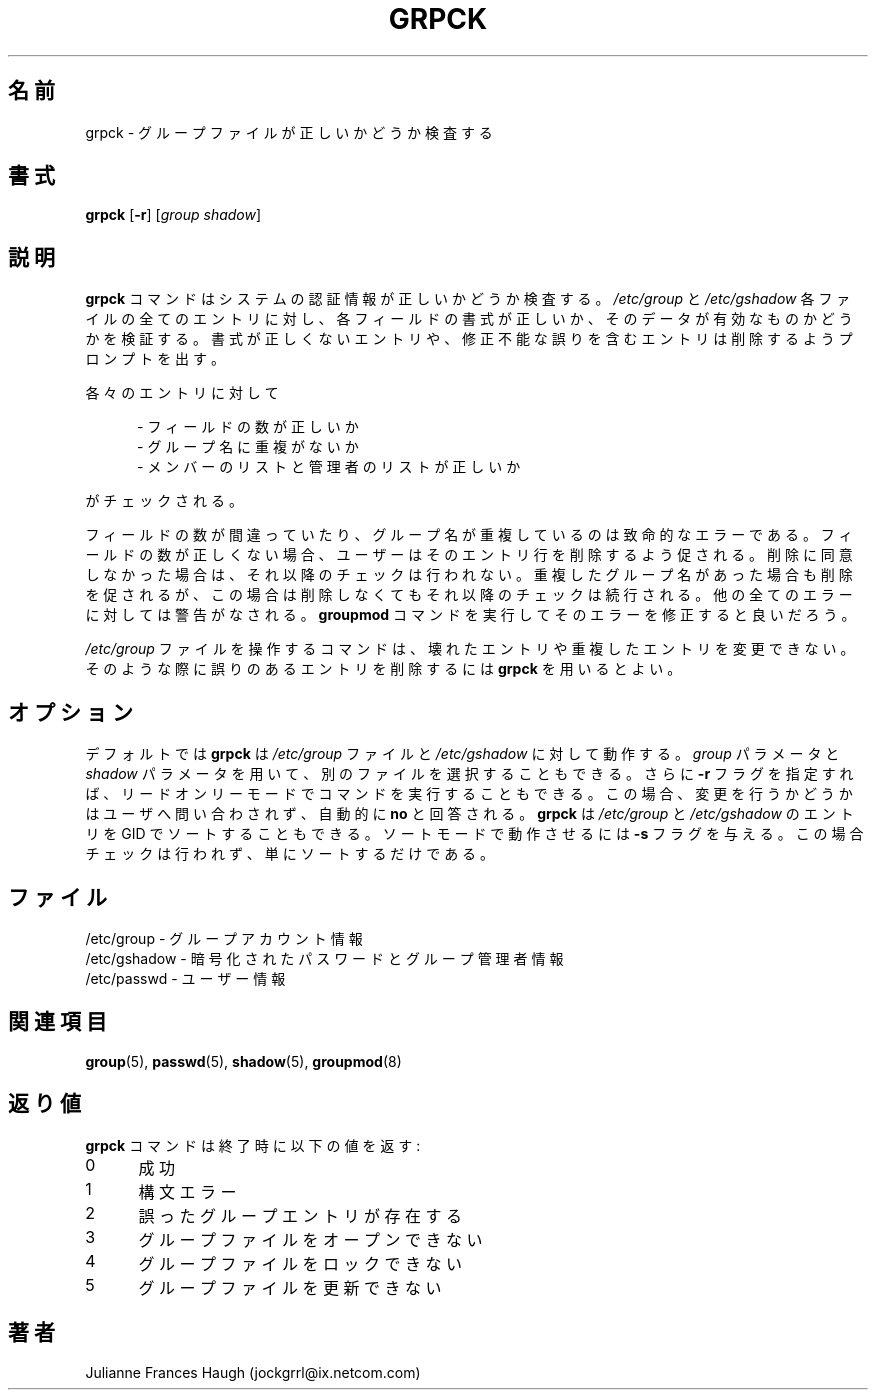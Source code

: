 .\"$Id: grpck.8,v 1.9 2002/03/08 04:39:11 kloczek Exp $
.\" Copyright 1992 - 1993, Julianne Frances Haugh
.\" All rights reserved.
.\"
.\" Redistribution and use in source and binary forms, with or without
.\" modification, are permitted provided that the following conditions
.\" are met:
.\" 1. Redistributions of source code must retain the above copyright
.\"    notice, this list of conditions and the following disclaimer.
.\" 2. Redistributions in binary form must reproduce the above copyright
.\"    notice, this list of conditions and the following disclaimer in the
.\"    documentation and/or other materials provided with the distribution.
.\" 3. Neither the name of Julianne F. Haugh nor the names of its contributors
.\"    may be used to endorse or promote products derived from this software
.\"    without specific prior written permission.
.\"
.\" THIS SOFTWARE IS PROVIDED BY JULIE HAUGH AND CONTRIBUTORS ``AS IS'' AND
.\" ANY EXPRESS OR IMPLIED WARRANTIES, INCLUDING, BUT NOT LIMITED TO, THE
.\" IMPLIED WARRANTIES OF MERCHANTABILITY AND FITNESS FOR A PARTICULAR PURPOSE
.\" ARE DISCLAIMED.  IN NO EVENT SHALL JULIE HAUGH OR CONTRIBUTORS BE LIABLE
.\" FOR ANY DIRECT, INDIRECT, INCIDENTAL, SPECIAL, EXEMPLARY, OR CONSEQUENTIAL
.\" DAMAGES (INCLUDING, BUT NOT LIMITED TO, PROCUREMENT OF SUBSTITUTE GOODS
.\" OR SERVICES; LOSS OF USE, DATA, OR PROFITS; OR BUSINESS INTERRUPTION)
.\" HOWEVER CAUSED AND ON ANY THEORY OF LIABILITY, WHETHER IN CONTRACT, STRICT
.\" LIABILITY, OR TORT (INCLUDING NEGLIGENCE OR OTHERWISE) ARISING IN ANY WAY
.\" OUT OF THE USE OF THIS SOFTWARE, EVEN IF ADVISED OF THE POSSIBILITY OF
.\" SUCH DAMAGE.
.\"
.\" Japanese Version Copyright (c) 1997 Kazuyoshi Furutaka
.\"         all rights reserved.
.\" Translated Fri Feb 14 23:06:00 JST 1997
.\"         by Kazuyoshi Furutaka <furutaka@Flux.tokai.jaeri.go.jp>
.\" Updated & Modified Sat 21 Sep 2002 by NAKANO Takeo <nakano@apm.seikei.ac.jp>
.\"
.\"O .TH GRPCK 1
.TH GRPCK 8
.\"O .SH NAME
.\"O grpck \- verify integrity of group files
.SH 名前
grpck \- グループファイルが正しいかどうか検査する
.\"O .SH SYNOPSIS
.SH 書式
\fBgrpck\fR [\fB-r\fR] [\fIgroup\fR \fIshadow\fR]
.\"O .SH DESCRIPTION
.SH 説明
.\"O \fBgrpck\fR verifies the integrity of the system authentication information.
.\"O All entries in the \fI/etc/group\fR and \fI/etc/gshadow\fR are checked to
.\"O see that the entry has the proper format and valid data in each field.
.\"O The user is prompted to delete entries that are improperly formatted or
.\"O which have other incorrectable errors.
\fBgrpck\fR コマンドはシステムの認証情報が正しいかどうか検査する。
\fI/etc/group\fR と \fI/etc/gshadow\fR
各ファイルの全てのエントリに対し、
各フィールドの書式が正しいか、
そのデータが有効なものかどうかを検証する。
書式が正しくないエントリや、
修正不能な誤りを含むエントリは削除するようプロンプトを出す。
.P
.\"O Checks are made to verify that each entry has
各々のエントリに対して
.sp
.in +.5i
.\"O - the correct number of fields
- フィールドの数が正しいか
.br
.\"O - a unique group name
- グループ名に重複がないか
.br
.\"O - a valid list of members and administrators
- メンバーのリストと管理者のリストが正しいか
.in -.5i
.sp
がチェックされる。
.P
.\"O The checks for correct number of fields and unique group name are fatal.
.\"O If the entry has the wrong number of fields, the user will be prompted to
.\"O delete the entire line.
.\"O If the user does not answer affirmatively, all further checks are bypassed.
.\"O An entry with a duplicated group name is prompted for deletion, but the
.\"O remaining checks will still be made.
.\"O All other errors are warnings and the user is encouraged to run the
.\"O \fBgroupmod\fR command to correct the error.
フィールドの数が間違っていたり、
グループ名が重複しているのは致命的なエラーである。
フィールドの数が正しくない場合、
ユーザーはそのエントリ行を削除するよう促される。
削除に同意しなかった場合は、それ以降のチェックは行われない。
重複したグループ名があった場合も削除を促されるが、
この場合は削除しなくてもそれ以降のチェックは続行される。
他の全てのエラーに対しては警告がなされる。
\fBgroupmod\fR コマンドを実行してそのエラーを修正すると良いだろう。
.P
.\"O The commands which operate on the \fI/etc/group\fR file are not able to
.\"O alter corrupted or duplicated entries.
.\"O \fBgrpck\fR should be used in those circumstances to remove the offending
.\"O entry.
\fI/etc/group\fR ファイルを操作するコマンドは、
壊れたエントリや重複したエントリを変更できない。
そのような際に誤りのあるエントリを削除するには
\fBgrpck\fR を用いるとよい。
.\"O .SH OPTIONS
.SH オプション
.\"O By default, \fBgrpck\fR operates on the files \fI/etc/group\fR and
.\"O \fI/etc/gshadow\fR.
.\"O The user may select alternate files with the \fIgroup\fR and \fIshadow\fR
.\"O parameters.
.\"O Additionally, the user may execute the command in read-only mode by
.\"O specifying the \fB-r\fR flag.
.\"O This causes all questions regarding changes to be answered \fBno\fR
.\"O without user intervention.
.\"O \fBgrpck\fR can also sort entries in \fI/etc/group\fR and \fI/etc/gshadow\fR
.\"O by GID. To run it in sort mode pass it \fB-s\fR flag. No checks are
.\"O performed then, it just sorts.
デフォルトでは \fBgrpck\fR は \fI/etc/group\fR ファイルと
\fI/etc/gshadow\fR に対して動作する。
\fIgroup\fR パラメータと \fIshadow\fR パラメータを用いて、
別のファイルを選択することもできる。
さらに \fB-r\fR フラグを指定すれば、
リードオンリーモードでコマンドを実行することもできる。
この場合、変更を行うかどうかはユーザへ問い合わされず、
自動的に \fBno\fR と回答される。
.B grpck
は
.I /etc/group
と
.I /etc/gshadow
のエントリを GID でソートすることもできる。
ソートモードで動作させるには \fB-s\fR フラグを与える。
この場合チェックは行われず、単にソートするだけである。
.\"O .SH FILES
.SH ファイル
.\"O /etc/group \- group account information
/etc/group \- グループアカウント情報
.br
.\"O /etc/gshadow \- encrypted passwords and group administrator information
/etc/gshadow \- 暗号化されたパスワードとグループ管理者情報
.br
.\"O /etc/passwd \- user information
/etc/passwd \- ユーザー情報
.\"O .SH SEE ALSO
.SH 関連項目
.BR group (5),
.BR passwd (5),
.BR shadow (5),
.BR groupmod (8)
.\"O .SH DIAGNOSTICS
.SH 返り値
.\"O The \fBgrpck\fR command exits with the following values:
\fBgrpck\fR コマンドは終了時に以下の値を返す:
.IP 0 5
.\"O Success
成功
.IP 1 5
.\"O Syntax Error
構文エラー
.IP 2 5
.\"O One or more bad group entries
誤ったグループエントリが存在する
.IP 3 5
.\"O Cannot open group files
グループファイルをオープンできない
.IP 4 5
.\"O Cannot lock group files
グループファイルをロックできない
.IP 5 5
.\"O Cannot update group files
グループファイルを更新できない
.\"O .SH AUTHOR
.SH 著者
Julianne Frances Haugh (jockgrrl@ix.netcom.com)
